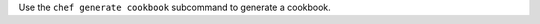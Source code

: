 .. The contents of this file may be included in multiple topics (using the includes directive).
.. The contents of this file should be modified in a way that preserves its ability to appear in multiple topics.


Use the ``chef generate cookbook`` subcommand to generate a cookbook.
